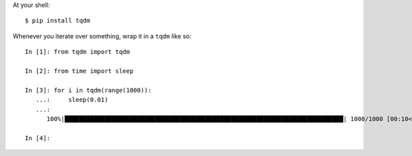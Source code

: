 .. title: Progress bars with tqdm
.. slug: progress-bars-with-tqdm
.. date: 2017-11-19 07:27:26 UTC+08:00
.. tags: python,programming
.. category: 
.. link: 
.. description: 
.. type: text

At your shell::

  $ pip install tqdm

Whenever you iterate over something, wrap it in a ``tqdm`` like so::

  In [1]: from tqdm import tqdm
  
  In [2]: from time import sleep
  
  In [3]: for i in tqdm(range(1000)):
     ...:     sleep(0.01)
     ...:     
        100%|█████████████████████████████████████████████████████████████████████████████| 1000/1000 [00:10<00:00, 98.49it/s]
        
  In [4]: 



